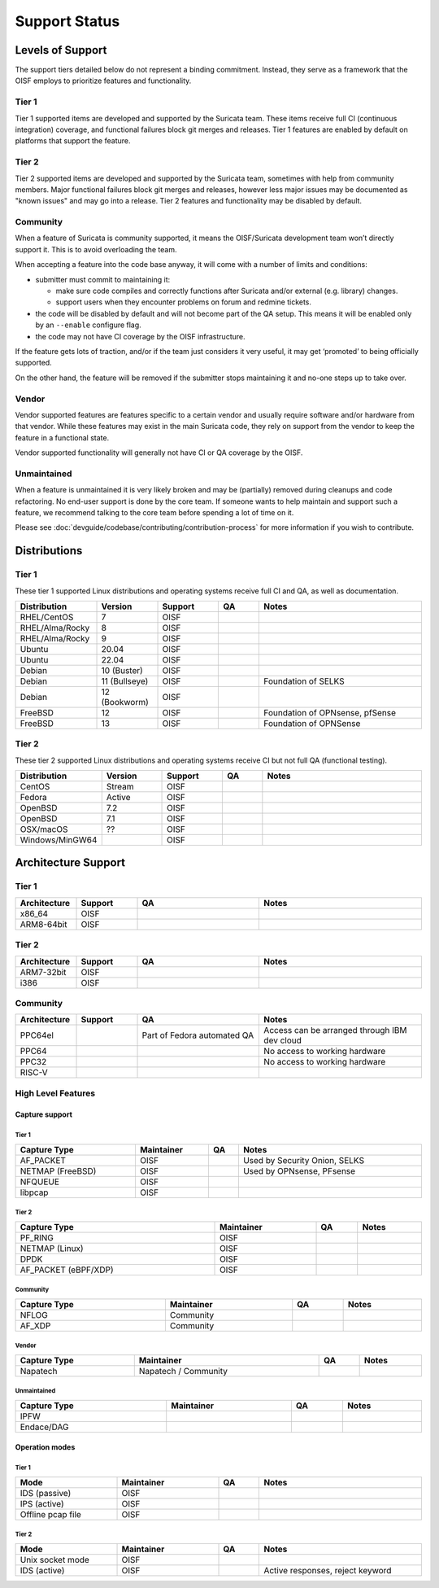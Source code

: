 ==============
Support Status
==============

Levels of Support
=================

The support tiers detailed below do not represent a binding
commitment. Instead, they serve as a framework that the OISF employs
to prioritize features and functionality.

Tier 1
------

Tier 1 supported items are developed and supported by the Suricata
team. These items receive full CI (continuous integration)
coverage, and functional failures block git merges and releases. Tier
1 features are enabled by default on platforms that support the
feature.

Tier 2
------

Tier 2 supported items are developed and supported by the Suricata
team, sometimes with help from community members. Major functional
failures block git merges and releases, however less major issues
may be documented as "known issues" and may go into a release. Tier 2
features and functionality may be disabled by default.

Community
---------

When a feature of Suricata is community supported, it means the
OISF/Suricata development team won’t directly support it. This is to
avoid overloading the team.

When accepting a feature into the code base anyway, it will come with
a number of limits and conditions:

* submitter must commit to maintaining it:

  - make sure code compiles and correctly functions after Suricata
    and/or external (e.g. library) changes.
  - support users when they encounter problems on forum and
    redmine tickets.

* the code will be disabled by default and will not become part of the
  QA setup. This means it will be enabled only by an ``--enable``
  configure flag.

* the code may not have CI coverage by the OISF infrastructure.

If the feature gets lots of traction, and/or if the team just
considers it very useful, it may get ‘promoted’ to being officially
supported.

On the other hand, the feature will be removed if the submitter stops
maintaining it and no-one steps up to take over.

Vendor
------

Vendor supported features are features specific to a certain vendor
and usually require software and/or hardware from that vendor. While
these features may exist in the main Suricata code, they rely on
support from the vendor to keep the feature in a functional state.

Vendor supported functionality will generally not have CI or QA
coverage by the OISF.

Unmaintained
------------

When a feature is unmaintained it is very likely broken and may be
(partially) removed during cleanups and code refactoring. No end-user
support is done by the core team. If someone wants to help maintain
and support such a feature, we recommend talking to the core team
before spending a lot of time on it.

Please see :doc:`devguide/codebase/contributing/contribution-process`
for more information if you wish to contribute.

Distributions
=============

Tier 1
------

These tier 1 supported Linux distributions and operating systems
receive full CI and QA, as well as documentation.

.. table::
   :widths: 20 15 15 10 40
   :width: 100%

   +------------------+-------------+----------+-------+--------------------------------+
   |Distribution      |Version      |Support   |QA     |Notes                           |
   +==================+=============+==========+=======+================================+
   |RHEL/CentOS       |7            |OISF      |       |                                |
   +------------------+-------------+----------+-------+--------------------------------+
   |RHEL/Alma/Rocky   |8            |OISF      |       |                                |
   +------------------+-------------+----------+-------+--------------------------------+
   |RHEL/Alma/Rocky   |9            |OISF      |       |                                |
   +------------------+-------------+----------+-------+--------------------------------+
   |Ubuntu            |20.04        |OISF      |       |                                |
   +------------------+-------------+----------+-------+--------------------------------+
   |Ubuntu            |22.04        |OISF      |       |                                |
   +------------------+-------------+----------+-------+--------------------------------+
   |Debian            |10 (Buster)  |OISF      |       |                                |
   +------------------+-------------+----------+-------+--------------------------------+
   |Debian            |11 (Bullseye)|OISF      |       |Foundation of SELKS             |
   +------------------+-------------+----------+-------+--------------------------------+
   |Debian            |12 (Bookworm)|OISF      |       |                                |
   +------------------+-------------+----------+-------+--------------------------------+
   |FreeBSD           |12           |OISF      |       |Foundation of OPNsense, pfSense |
   +------------------+-------------+----------+-------+--------------------------------+
   |FreeBSD           |13           |OISF      |       |Foundation of OPNSense          |
   +------------------+-------------+----------+-------+--------------------------------+

Tier 2
------

These tier 2 supported Linux distributions and operating systems
receive CI but not full QA (functional testing).

.. table::
   :widths: 20 15 15 10 40
   :width: 100%

   +------------------+----------+----------+-------+--------------------------------+
   |Distribution      |Version   |Support   |QA     |Notes                           |
   +==================+==========+==========+=======+================================+
   |CentOS            |Stream    |OISF      |       |                                |
   +------------------+----------+----------+-------+--------------------------------+
   |Fedora            |Active    |OISF      |       |                                |
   +------------------+----------+----------+-------+--------------------------------+
   |OpenBSD           |7.2       |OISF      |       |                                |
   +------------------+----------+----------+-------+--------------------------------+
   |OpenBSD           |7.1       |OISF      |       |                                |
   +------------------+----------+----------+-------+--------------------------------+
   |OSX/macOS         |??        |OISF      |       |                                |
   +------------------+----------+----------+-------+--------------------------------+
   |Windows/MinGW64   |          |OISF      |       |                                |
   +------------------+----------+----------+-------+--------------------------------+

Architecture Support
====================

Tier 1
------

.. table::
   :widths: 15 15 30 40
   :width: 100%

   +-------------+-------------+-------------+-------------+
   |Architecture |Support      |QA           |Notes        |
   +=============+=============+=============+=============+
   |x86_64       |OISF         |             |             |
   +-------------+-------------+-------------+-------------+
   |ARM8-64bit   |OISF         |             |             |
   +-------------+-------------+-------------+-------------+

Tier 2
------

.. table::
   :widths: 15 15 30 40
   :width: 100%

   +-------------+-------------+-------------+-------------+
   |Architecture |Support      |QA           |Notes        |
   +=============+=============+=============+=============+
   |ARM7-32bit   |OISF         |             |             |
   +-------------+-------------+-------------+-------------+
   |i386         |OISF         |             |             |
   +-------------+-------------+-------------+-------------+

Community
---------

.. table::
   :widths: 15 15 30 40
   :width: 100%

   +-------------+-------------+---------------------------+---------------------------------------------+
   |Architecture |Support      |QA                         |Notes                                        |
   +=============+=============+===========================+=============================================+
   |PPC64el      |             |Part of Fedora automated QA|Access can be arranged through IBM dev cloud |
   +-------------+-------------+---------------------------+---------------------------------------------+
   |PPC64        |             |                           |No access to working hardware                |
   +-------------+-------------+---------------------------+---------------------------------------------+
   |PPC32        |             |                           |No access to working hardware                |
   +-------------+-------------+---------------------------+---------------------------------------------+
   |RISC-V       |             |                           |                                             |
   +-------------+-------------+---------------------------+---------------------------------------------+

High Level Features
-------------------

Capture support
~~~~~~~~~~~~~~~

Tier 1
^^^^^^

.. table::
   :width: 100%

   +----------------+-------------------------+----+-----------------------------+
   | Capture Type   | Maintainer              | QA | Notes                       |
   +================+=========================+====+=============================+
   |AF_PACKET       |OISF                     |    |Used by Security Onion, SELKS|
   +----------------+-------------------------+----+-----------------------------+
   |NETMAP (FreeBSD)|OISF                     |    |Used by OPNsense, PFsense    |
   +----------------+-------------------------+----+-----------------------------+
   |NFQUEUE         |OISF                     |    |                             |
   +----------------+-------------------------+----+-----------------------------+
   |libpcap         |OISF                     |    |                             |
   +----------------+-------------------------+----+-----------------------------+

Tier 2
^^^^^^

.. table::
   :width: 100%

   +--------------------+-------------------------+----+---------------+
   |Capture Type        |Maintainer               |QA  |Notes          |
   +====================+=========================+====+===============+
   |PF_RING             |OISF                     |    |               |
   +--------------------+-------------------------+----+---------------+
   |NETMAP (Linux)      |OISF                     |    |               |
   +--------------------+-------------------------+----+---------------+
   |DPDK                |OISF                     |    |               |
   +--------------------+-------------------------+----+---------------+
   |AF_PACKET (eBPF/XDP)|OISF                     |    |               |
   +--------------------+-------------------------+----+---------------+

Community
^^^^^^^^^

.. table::
   :width: 100%

   +--------------------+--------------------------+----+---------------+
   |Capture Type        |Maintainer                |QA  |Notes          |
   +====================+==========================+====+===============+
   |NFLOG               |Community                 |    |               |
   +--------------------+--------------------------+----+---------------+
   |AF_XDP              |Community                 |    |               |
   +--------------------+--------------------------+----+---------------+

Vendor
^^^^^^

.. table::
   :width: 100%

   +--------------------+--------------------------+----+---------------+
   |Capture Type        |Maintainer                |QA  |Notes          |
   +====================+==========================+====+===============+
   |Napatech            |Napatech / Community      |    |               |
   +--------------------+--------------------------+----+---------------+

Unmaintained
^^^^^^^^^^^^

.. table::
   :width: 100%

   +---------------+-------------------------+----+---------------+
   |Capture Type   |Maintainer               |QA  |Notes          |
   +===============+=========================+====+===============+
   |IPFW           |                         |    |               |
   +---------------+-------------------------+----+---------------+
   |Endace/DAG     |                         |    |               |
   +---------------+-------------------------+----+---------------+

Operation modes
~~~~~~~~~~~~~~~

Tier 1
^^^^^^

.. table::
   :width: 100%
   :widths: 25 25 10 40

   +-----------------+------------------------+------+--------------------------------+
   |Mode             |Maintainer              |QA    |Notes                           |
   +=================+========================+======+================================+
   |IDS (passive)    |OISF                    |      |                                |
   +-----------------+------------------------+------+--------------------------------+
   |IPS (active)     |OISF                    |      |                                |
   +-----------------+------------------------+------+--------------------------------+
   |Offline pcap file|OISF                    |      |                                |
   +-----------------+------------------------+------+--------------------------------+

Tier 2
^^^^^^

.. table::
   :width: 100%
   :widths: 25 25 10 40

   +-----------------+------------------------+------+--------------------------------+
   |Mode             |Maintainer              |QA    |Notes                           |
   +=================+========================+======+================================+
   |Unix socket mode |OISF                    |      |                                |
   +-----------------+------------------------+------+--------------------------------+
   |IDS (active)     |OISF                    |      |Active responses, reject keyword|
   +-----------------+------------------------+------+--------------------------------+
